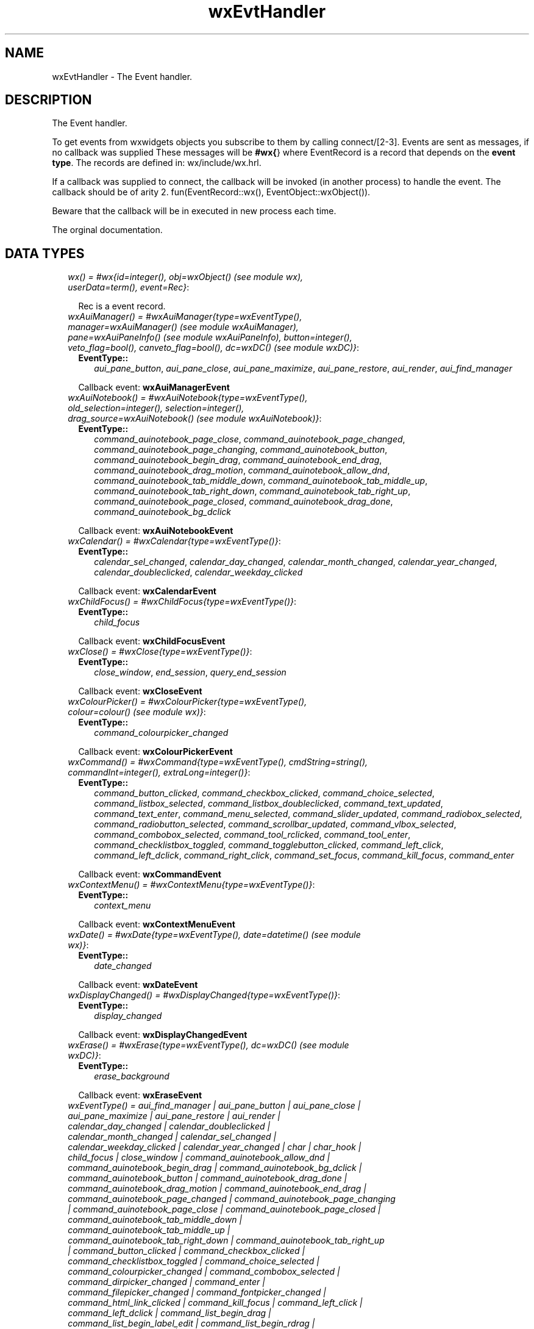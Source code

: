 .TH wxEvtHandler 3 "wxErlang 0.99" "" "Erlang Module Definition"
.SH NAME
wxEvtHandler \- The Event handler.
.SH DESCRIPTION
.LP
The Event handler\&.
.LP
To get events from wxwidgets objects you subscribe to them by calling connect/[2-3]\&. Events are sent as messages, if no callback was supplied These messages will be \fB#wx{\fR\&} where EventRecord is a record that depends on the \fBevent type\fR\&\&. The records are defined in: wx/include/wx\&.hrl\&.
.LP
If a callback was supplied to connect, the callback will be invoked (in another process) to handle the event\&. The callback should be of arity 2\&. fun(EventRecord::wx(), EventObject::wxObject())\&.
.LP
Beware that the callback will be in executed in new process each time\&.
.LP
 The orginal documentation\&.
.SH "DATA TYPES"

.RS 2
.TP 2
.B
\fIwx() = #wx{id=integer(), obj=wxObject() (see module wx), userData=term(), event=Rec}\fR\&:

.RS 2
.LP
Rec is a event record\&.
.RE
.TP 2
.B
\fIwxAuiManager() = #wxAuiManager{type=wxEventType(), manager=wxAuiManager() (see module wxAuiManager), pane=wxAuiPaneInfo() (see module wxAuiPaneInfo), button=integer(), veto_flag=bool(), canveto_flag=bool(), dc=wxDC() (see module wxDC)}\fR\&:

.RS 2
.TP 2
.B
EventType::
\fIaui_pane_button\fR\&, \fIaui_pane_close\fR\&, \fIaui_pane_maximize\fR\&, \fIaui_pane_restore\fR\&, \fIaui_render\fR\&, \fIaui_find_manager\fR\&
.RE
.RS 2
.LP
Callback event: \fBwxAuiManagerEvent\fR\&
.RE
.TP 2
.B
\fIwxAuiNotebook() = #wxAuiNotebook{type=wxEventType(), old_selection=integer(), selection=integer(), drag_source=wxAuiNotebook() (see module wxAuiNotebook)}\fR\&:

.RS 2
.TP 2
.B
EventType::
\fIcommand_auinotebook_page_close\fR\&, \fIcommand_auinotebook_page_changed\fR\&, \fIcommand_auinotebook_page_changing\fR\&, \fIcommand_auinotebook_button\fR\&, \fIcommand_auinotebook_begin_drag\fR\&, \fIcommand_auinotebook_end_drag\fR\&, \fIcommand_auinotebook_drag_motion\fR\&, \fIcommand_auinotebook_allow_dnd\fR\&, \fIcommand_auinotebook_tab_middle_down\fR\&, \fIcommand_auinotebook_tab_middle_up\fR\&, \fIcommand_auinotebook_tab_right_down\fR\&, \fIcommand_auinotebook_tab_right_up\fR\&, \fIcommand_auinotebook_page_closed\fR\&, \fIcommand_auinotebook_drag_done\fR\&, \fIcommand_auinotebook_bg_dclick\fR\&
.RE
.RS 2
.LP
Callback event: \fBwxAuiNotebookEvent\fR\&
.RE
.TP 2
.B
\fIwxCalendar() = #wxCalendar{type=wxEventType()}\fR\&:

.RS 2
.TP 2
.B
EventType::
\fIcalendar_sel_changed\fR\&, \fIcalendar_day_changed\fR\&, \fIcalendar_month_changed\fR\&, \fIcalendar_year_changed\fR\&, \fIcalendar_doubleclicked\fR\&, \fIcalendar_weekday_clicked\fR\&
.RE
.RS 2
.LP
Callback event: \fBwxCalendarEvent\fR\&
.RE
.TP 2
.B
\fIwxChildFocus() = #wxChildFocus{type=wxEventType()}\fR\&:

.RS 2
.TP 2
.B
EventType::
\fIchild_focus\fR\&
.RE
.RS 2
.LP
Callback event: \fBwxChildFocusEvent\fR\&
.RE
.TP 2
.B
\fIwxClose() = #wxClose{type=wxEventType()}\fR\&:

.RS 2
.TP 2
.B
EventType::
\fIclose_window\fR\&, \fIend_session\fR\&, \fIquery_end_session\fR\&
.RE
.RS 2
.LP
Callback event: \fBwxCloseEvent\fR\&
.RE
.TP 2
.B
\fIwxColourPicker() = #wxColourPicker{type=wxEventType(), colour=colour() (see module wx)}\fR\&:

.RS 2
.TP 2
.B
EventType::
\fIcommand_colourpicker_changed\fR\&
.RE
.RS 2
.LP
Callback event: \fBwxColourPickerEvent\fR\&
.RE
.TP 2
.B
\fIwxCommand() = #wxCommand{type=wxEventType(), cmdString=string(), commandInt=integer(), extraLong=integer()}\fR\&:

.RS 2
.TP 2
.B
EventType::
\fIcommand_button_clicked\fR\&, \fIcommand_checkbox_clicked\fR\&, \fIcommand_choice_selected\fR\&, \fIcommand_listbox_selected\fR\&, \fIcommand_listbox_doubleclicked\fR\&, \fIcommand_text_updated\fR\&, \fIcommand_text_enter\fR\&, \fIcommand_menu_selected\fR\&, \fIcommand_slider_updated\fR\&, \fIcommand_radiobox_selected\fR\&, \fIcommand_radiobutton_selected\fR\&, \fIcommand_scrollbar_updated\fR\&, \fIcommand_vlbox_selected\fR\&, \fIcommand_combobox_selected\fR\&, \fIcommand_tool_rclicked\fR\&, \fIcommand_tool_enter\fR\&, \fIcommand_checklistbox_toggled\fR\&, \fIcommand_togglebutton_clicked\fR\&, \fIcommand_left_click\fR\&, \fIcommand_left_dclick\fR\&, \fIcommand_right_click\fR\&, \fIcommand_set_focus\fR\&, \fIcommand_kill_focus\fR\&, \fIcommand_enter\fR\&
.RE
.RS 2
.LP
Callback event: \fBwxCommandEvent\fR\&
.RE
.TP 2
.B
\fIwxContextMenu() = #wxContextMenu{type=wxEventType()}\fR\&:

.RS 2
.TP 2
.B
EventType::
\fIcontext_menu\fR\&
.RE
.RS 2
.LP
Callback event: \fBwxContextMenuEvent\fR\&
.RE
.TP 2
.B
\fIwxDate() = #wxDate{type=wxEventType(), date=datetime() (see module wx)}\fR\&:

.RS 2
.TP 2
.B
EventType::
\fIdate_changed\fR\&
.RE
.RS 2
.LP
Callback event: \fBwxDateEvent\fR\&
.RE
.TP 2
.B
\fIwxDisplayChanged() = #wxDisplayChanged{type=wxEventType()}\fR\&:

.RS 2
.TP 2
.B
EventType::
\fIdisplay_changed\fR\&
.RE
.RS 2
.LP
Callback event: \fBwxDisplayChangedEvent\fR\&
.RE
.TP 2
.B
\fIwxErase() = #wxErase{type=wxEventType(), dc=wxDC() (see module wxDC)}\fR\&:

.RS 2
.TP 2
.B
EventType::
\fIerase_background\fR\&
.RE
.RS 2
.LP
Callback event: \fBwxEraseEvent\fR\&
.RE
.TP 2
.B
\fIwxEventType() = aui_find_manager | aui_pane_button | aui_pane_close | aui_pane_maximize | aui_pane_restore | aui_render | calendar_day_changed | calendar_doubleclicked | calendar_month_changed | calendar_sel_changed | calendar_weekday_clicked | calendar_year_changed | char | char_hook | child_focus | close_window | command_auinotebook_allow_dnd | command_auinotebook_begin_drag | command_auinotebook_bg_dclick | command_auinotebook_button | command_auinotebook_drag_done | command_auinotebook_drag_motion | command_auinotebook_end_drag | command_auinotebook_page_changed | command_auinotebook_page_changing | command_auinotebook_page_close | command_auinotebook_page_closed | command_auinotebook_tab_middle_down | command_auinotebook_tab_middle_up | command_auinotebook_tab_right_down | command_auinotebook_tab_right_up | command_button_clicked | command_checkbox_clicked | command_checklistbox_toggled | command_choice_selected | command_colourpicker_changed | command_combobox_selected | command_dirpicker_changed | command_enter | command_filepicker_changed | command_fontpicker_changed | command_html_link_clicked | command_kill_focus | command_left_click | command_left_dclick | command_list_begin_drag | command_list_begin_label_edit | command_list_begin_rdrag | command_list_cache_hint | command_list_col_begin_drag | command_list_col_click | command_list_col_dragging | command_list_col_end_drag | command_list_col_right_click | command_list_delete_all_items | command_list_delete_item | command_list_end_label_edit | command_list_insert_item | command_list_item_activated | command_list_item_deselected | command_list_item_focused | command_list_item_middle_click | command_list_item_right_click | command_list_item_selected | command_list_key_down | command_listbox_doubleclicked | command_listbox_selected | command_menu_selected | command_notebook_page_changed | command_notebook_page_changing | command_radiobox_selected | command_radiobutton_selected | command_right_click | command_scrollbar_updated | command_set_focus | command_slider_updated | command_spinctrl_updated | command_splitter_doubleclicked | command_splitter_sash_pos_changed | command_splitter_sash_pos_changing | command_splitter_unsplit | command_text_enter | command_text_updated | command_togglebutton_clicked | command_tool_enter | command_tool_rclicked | command_tree_begin_drag | command_tree_begin_label_edit | command_tree_begin_rdrag | command_tree_delete_item | command_tree_end_drag | command_tree_end_label_edit | command_tree_get_info | command_tree_item_activated | command_tree_item_collapsed | command_tree_item_collapsing | command_tree_item_expanded | command_tree_item_expanding | command_tree_item_gettooltip | command_tree_item_menu | command_tree_item_middle_click | command_tree_item_right_click | command_tree_key_down | command_tree_sel_changed | command_tree_sel_changing | command_tree_set_info | command_tree_state_image_click | command_vlbox_selected | context_menu | create | date_changed | destroy | detailed_help | display_changed | end_session | enter_window | erase_background | grid_cell_begin_drag | grid_cell_change | grid_cell_left_click | grid_cell_left_dclick | grid_cell_right_click | grid_cell_right_dclick | grid_col_size | grid_editor_created | grid_editor_hidden | grid_editor_shown | grid_label_left_click | grid_label_left_dclick | grid_label_right_click | grid_label_right_dclick | grid_range_select | grid_row_size | grid_select_cell | help | iconize | idle | joy_button_down | joy_button_up | joy_move | joy_zmove | key_down | key_up | kill_focus | leave_window | left_dclick | left_down | left_up | maximize | menu_close | menu_highlight | menu_open | middle_dclick | middle_down | middle_up | motion | mouse_capture_changed | mousewheel | move | navigation_key | nc_enter_window | nc_leave_window | nc_left_dclick | nc_left_down | nc_left_up | nc_middle_dclick | nc_middle_down | nc_middle_up | nc_motion | nc_paint | nc_right_dclick | nc_right_down | nc_right_up | paint | paint_icon | palette_changed | query_end_session | query_new_palette | right_dclick | right_down | right_up | sash_dragged | scroll_bottom | scroll_changed | scroll_linedown | scroll_lineup | scroll_pagedown | scroll_pageup | scroll_thumbrelease | scroll_thumbtrack | scroll_top | scrollwin_bottom | scrollwin_linedown | scrollwin_lineup | scrollwin_pagedown | scrollwin_pageup | scrollwin_thumbrelease | scrollwin_thumbtrack | scrollwin_top | set_cursor | set_focus | show | size | spin | spin_down | spin_up | stc_autocomp_selection | stc_calltip_click | stc_change | stc_charadded | stc_do_drop | stc_doubleclick | stc_drag_over | stc_dwellend | stc_dwellstart | stc_hotspot_click | stc_hotspot_dclick | stc_key | stc_macrorecord | stc_marginclick | stc_modified | stc_needshown | stc_painted | stc_romodifyattempt | stc_savepointleft | stc_savepointreached | stc_start_drag | stc_styleneeded | stc_updateui | stc_uridropped | stc_userlistselection | stc_zoom | sys_colour_changed | update_ui\fR\&:

.TP 2
.B
\fIwxEvtHandler()\fR\&:

.RS 2
.LP
An object reference
.RE
.TP 2
.B
\fIwxFileDirPicker() = #wxFileDirPicker{type=wxEventType(), path=string()}\fR\&:

.RS 2
.TP 2
.B
EventType::
\fIcommand_filepicker_changed\fR\&, \fIcommand_dirpicker_changed\fR\&
.RE
.RS 2
.LP
Callback event: \fBwxFileDirPickerEvent\fR\&
.RE
.TP 2
.B
\fIwxFocus() = #wxFocus{type=wxEventType()}\fR\&:

.RS 2
.TP 2
.B
EventType::
\fIset_focus\fR\&, \fIkill_focus\fR\&
.RE
.RS 2
.LP
Callback event: \fBwxFocusEvent\fR\&
.RE
.TP 2
.B
\fIwxFontPicker() = #wxFontPicker{type=wxEventType(), font=wxFont() (see module wxFont)}\fR\&:

.RS 2
.TP 2
.B
EventType::
\fIcommand_fontpicker_changed\fR\&
.RE
.RS 2
.LP
Callback event: \fBwxFontPickerEvent\fR\&
.RE
.TP 2
.B
\fIwxGrid() = #wxGrid{type=wxEventType(), row=integer(), col=integer(), x=integer(), y=integer(), selecting=bool(), control=bool(), meta=bool(), shift=bool(), alt=bool()}\fR\&:

.RS 2
.TP 2
.B
EventType::
\fIgrid_cell_left_click\fR\&, \fIgrid_cell_right_click\fR\&, \fIgrid_cell_left_dclick\fR\&, \fIgrid_cell_right_dclick\fR\&, \fIgrid_label_left_click\fR\&, \fIgrid_label_right_click\fR\&, \fIgrid_label_left_dclick\fR\&, \fIgrid_label_right_dclick\fR\&, \fIgrid_row_size\fR\&, \fIgrid_col_size\fR\&, \fIgrid_range_select\fR\&, \fIgrid_cell_change\fR\&, \fIgrid_select_cell\fR\&, \fIgrid_editor_shown\fR\&, \fIgrid_editor_hidden\fR\&, \fIgrid_editor_created\fR\&, \fIgrid_cell_begin_drag\fR\&
.RE
.RS 2
.LP
Callback event: \fBwxGridEvent\fR\&
.RE
.TP 2
.B
\fIwxHelp() = #wxHelp{type=wxEventType()}\fR\&:

.RS 2
.TP 2
.B
EventType::
\fIhelp\fR\&, \fIdetailed_help\fR\&
.RE
.RS 2
.LP
Callback event: \fBwxHelpEvent\fR\&
.RE
.TP 2
.B
\fIwxHtmlLink() = #wxHtmlLink{type=wxEventType(), linkInfo=wxHtmlLinkInfo() (see module wx)}\fR\&:

.RS 2
.TP 2
.B
EventType::
\fIcommand_html_link_clicked\fR\&
.RE
.RS 2
.LP
Callback event: \fBwxHtmlLinkEvent\fR\&
.RE
.TP 2
.B
\fIwxIconize() = #wxIconize{type=wxEventType()}\fR\&:

.RS 2
.TP 2
.B
EventType::
\fIiconize\fR\&
.RE
.RS 2
.LP
Callback event: \fBwxIconizeEvent\fR\&
.RE
.TP 2
.B
\fIwxIdle() = #wxIdle{type=wxEventType()}\fR\&:

.RS 2
.TP 2
.B
EventType::
\fIidle\fR\&
.RE
.RS 2
.LP
Callback event: \fBwxIdleEvent\fR\&
.RE
.TP 2
.B
\fIwxJoystick() = #wxJoystick{type=wxEventType()}\fR\&:

.RS 2
.TP 2
.B
EventType::
\fIjoy_button_down\fR\&, \fIjoy_button_up\fR\&, \fIjoy_move\fR\&, \fIjoy_zmove\fR\&
.RE
.RS 2
.LP
Callback event: \fBwxJoystickEvent\fR\&
.RE
.TP 2
.B
\fIwxKey() = #wxKey{type=wxEventType(), x=integer(), y=integer(), keyCode=integer(), controlDown=bool(), shiftDown=bool(), altDown=bool(), metaDown=bool(), scanCode=bool(), uniChar=integer(), rawCode=integer(), rawFlags=integer()}\fR\&:

.RS 2
.TP 2
.B
EventType::
\fIchar\fR\&, \fIchar_hook\fR\&, \fIkey_down\fR\&, \fIkey_up\fR\&
.RE
.RS 2
.LP
Callback event: \fBwxKeyEvent\fR\&
.RE
.TP 2
.B
\fIwxList() = #wxList{type=wxEventType(), code=integer(), oldItemIndex=integer(), itemIndex=integer(), col=integer(), pointDrag={X::integer(), Y::integer()}}\fR\&:

.RS 2
.TP 2
.B
EventType::
\fIcommand_list_begin_drag\fR\&, \fIcommand_list_begin_rdrag\fR\&, \fIcommand_list_begin_label_edit\fR\&, \fIcommand_list_end_label_edit\fR\&, \fIcommand_list_delete_item\fR\&, \fIcommand_list_delete_all_items\fR\&, \fIcommand_list_key_down\fR\&, \fIcommand_list_insert_item\fR\&, \fIcommand_list_col_click\fR\&, \fIcommand_list_col_right_click\fR\&, \fIcommand_list_col_begin_drag\fR\&, \fIcommand_list_col_dragging\fR\&, \fIcommand_list_col_end_drag\fR\&, \fIcommand_list_item_selected\fR\&, \fIcommand_list_item_deselected\fR\&, \fIcommand_list_item_right_click\fR\&, \fIcommand_list_item_middle_click\fR\&, \fIcommand_list_item_activated\fR\&, \fIcommand_list_item_focused\fR\&, \fIcommand_list_cache_hint\fR\&
.RE
.RS 2
.LP
Callback event: \fBwxListEvent\fR\&
.RE
.TP 2
.B
\fIwxMaximize() = #wxMaximize{type=wxEventType()}\fR\&:

.RS 2
.TP 2
.B
EventType::
\fImaximize\fR\&
.RE
.RS 2
.LP
Callback event: \fBwxMaximizeEvent\fR\&
.RE
.TP 2
.B
\fIwxMenu() = #wxMenu{type=wxEventType()}\fR\&:

.RS 2
.TP 2
.B
EventType::
\fImenu_open\fR\&, \fImenu_close\fR\&, \fImenu_highlight\fR\&
.RE
.RS 2
.LP
Callback event: \fBwxMenuEvent\fR\&
.RE
.TP 2
.B
\fIwxMouse() = #wxMouse{type=wxEventType(), x=integer(), y=integer(), leftDown=bool(), middleDown=bool(), rightDown=bool(), controlDown=bool(), shiftDown=bool(), altDown=bool(), metaDown=bool(), wheelRotation=integer(), wheelDelta=integer(), linesPerAction=integer()}\fR\&:

.RS 2
.TP 2
.B
EventType::
\fIleft_down\fR\&, \fIleft_up\fR\&, \fImiddle_down\fR\&, \fImiddle_up\fR\&, \fIright_down\fR\&, \fIright_up\fR\&, \fImotion\fR\&, \fIenter_window\fR\&, \fIleave_window\fR\&, \fIleft_dclick\fR\&, \fImiddle_dclick\fR\&, \fIright_dclick\fR\&, \fImousewheel\fR\&, \fInc_left_down\fR\&, \fInc_left_up\fR\&, \fInc_middle_down\fR\&, \fInc_middle_up\fR\&, \fInc_right_down\fR\&, \fInc_right_up\fR\&, \fInc_motion\fR\&, \fInc_enter_window\fR\&, \fInc_leave_window\fR\&, \fInc_left_dclick\fR\&, \fInc_middle_dclick\fR\&, \fInc_right_dclick\fR\&
.RE
.RS 2
.LP
Callback event: \fBwxMouseEvent\fR\&
.RE
.TP 2
.B
\fIwxMouseCaptureChanged() = #wxMouseCaptureChanged{type=wxEventType()}\fR\&:

.RS 2
.TP 2
.B
EventType::
\fImouse_capture_changed\fR\&
.RE
.RS 2
.LP
Callback event: \fBwxMouseCaptureChangedEvent\fR\&
.RE
.TP 2
.B
\fIwxMove() = #wxMove{type=wxEventType()}\fR\&:

.RS 2
.TP 2
.B
EventType::
\fImove\fR\&
.RE
.RS 2
.LP
Callback event: \fBwxMoveEvent\fR\&
.RE
.TP 2
.B
\fIwxNavigationKey() = #wxNavigationKey{type=wxEventType(), flags=integer(), focus=wxWindow() (see module wxWindow)}\fR\&:

.RS 2
.TP 2
.B
EventType::
\fInavigation_key\fR\&
.RE
.RS 2
.LP
Callback event: \fBwxNavigationKeyEvent\fR\&
.RE
.TP 2
.B
\fIwxNcPaint() = #wxNcPaint{type=wxEventType()}\fR\&:

.RS 2
.TP 2
.B
EventType::
\fInc_paint\fR\&
.RE
.RS 2
.LP
Callback event: \fBwxNcPaintEvent\fR\&
.RE
.TP 2
.B
\fIwxNotebook() = #wxNotebook{type=wxEventType()}\fR\&:

.RS 2
.TP 2
.B
EventType::
\fIcommand_notebook_page_changed\fR\&, \fIcommand_notebook_page_changing\fR\&
.RE
.RS 2
.LP
Callback event: \fBwxNotebookEvent\fR\&
.RE
.TP 2
.B
\fIwxPaint() = #wxPaint{type=wxEventType()}\fR\&:

.RS 2
.TP 2
.B
EventType::
\fIpaint\fR\&, \fIpaint_icon\fR\&
.RE
.RS 2
.LP
Callback event: \fBwxPaintEvent\fR\&
.RE
.TP 2
.B
\fIwxPaletteChanged() = #wxPaletteChanged{type=wxEventType()}\fR\&:

.RS 2
.TP 2
.B
EventType::
\fIpalette_changed\fR\&
.RE
.RS 2
.LP
Callback event: \fBwxPaletteChangedEvent\fR\&
.RE
.TP 2
.B
\fIwxQueryNewPalette() = #wxQueryNewPalette{type=wxEventType()}\fR\&:

.RS 2
.TP 2
.B
EventType::
\fIquery_new_palette\fR\&
.RE
.RS 2
.LP
Callback event: \fBwxQueryNewPaletteEvent\fR\&
.RE
.TP 2
.B
\fIwxSash() = #wxSash{type=wxEventType(), edge=WxSashEdgePosition, dragRect={X::integer(), Y::integer(), W::integer(), H::integer()}, dragStatus=WxSashDragStatus}\fR\&:

.RS 2
.TP 2
.B
EventType::
\fIsash_dragged\fR\&
.RE
.RS 2
.LP
Callback event: \fBwxSashEvent\fR\&
.RE
.TP 2
.B
\fIwxScroll() = #wxScroll{type=wxEventType(), commandInt=integer(), extraLong=integer()}\fR\&:

.RS 2
.TP 2
.B
EventType::
\fIscroll_top\fR\&, \fIscroll_bottom\fR\&, \fIscroll_lineup\fR\&, \fIscroll_linedown\fR\&, \fIscroll_pageup\fR\&, \fIscroll_pagedown\fR\&, \fIscroll_thumbtrack\fR\&, \fIscroll_thumbrelease\fR\&, \fIscroll_changed\fR\&
.RE
.RS 2
.LP
Callback event: \fBwxScrollEvent\fR\&
.RE
.TP 2
.B
\fIwxScrollWin() = #wxScrollWin{type=wxEventType()}\fR\&:

.RS 2
.TP 2
.B
EventType::
\fIscrollwin_top\fR\&, \fIscrollwin_bottom\fR\&, \fIscrollwin_lineup\fR\&, \fIscrollwin_linedown\fR\&, \fIscrollwin_pageup\fR\&, \fIscrollwin_pagedown\fR\&, \fIscrollwin_thumbtrack\fR\&, \fIscrollwin_thumbrelease\fR\&
.RE
.RS 2
.LP
Callback event: \fBwxScrollWinEvent\fR\&
.RE
.TP 2
.B
\fIwxSetCursor() = #wxSetCursor{type=wxEventType()}\fR\&:

.RS 2
.TP 2
.B
EventType::
\fIset_cursor\fR\&
.RE
.RS 2
.LP
Callback event: \fBwxSetCursorEvent\fR\&
.RE
.TP 2
.B
\fIwxShow() = #wxShow{type=wxEventType()}\fR\&:

.RS 2
.TP 2
.B
EventType::
\fIshow\fR\&
.RE
.RS 2
.LP
Callback event: \fBwxShowEvent\fR\&
.RE
.TP 2
.B
\fIwxSize() = #wxSize{type=wxEventType(), size={W::integer(), H::integer()}, rect={X::integer(), Y::integer(), W::integer(), H::integer()}}\fR\&:

.RS 2
.TP 2
.B
EventType::
\fIsize\fR\&
.RE
.RS 2
.LP
Callback event: \fBwxSizeEvent\fR\&
.RE
.TP 2
.B
\fIwxSpin() = #wxSpin{type=wxEventType(), commandInt=integer()}\fR\&:

.RS 2
.TP 2
.B
EventType::
\fIcommand_spinctrl_updated\fR\&, \fIspin_up\fR\&, \fIspin_down\fR\&, \fIspin\fR\&
.RE
.RS 2
.LP
Callback event: \fBwxSpinEvent\fR\&
.RE
.TP 2
.B
\fIwxSplitter() = #wxSplitter{type=wxEventType()}\fR\&:

.RS 2
.TP 2
.B
EventType::
\fIcommand_splitter_sash_pos_changed\fR\&, \fIcommand_splitter_sash_pos_changing\fR\&, \fIcommand_splitter_doubleclicked\fR\&, \fIcommand_splitter_unsplit\fR\&
.RE
.RS 2
.LP
Callback event: \fBwxSplitterEvent\fR\&
.RE
.TP 2
.B
\fIwxStyledText() = #wxStyledText{type=wxEventType(), position=integer(), key=integer(), modifiers=integer(), modificationType=integer(), text=string(), length=integer(), linesAdded=integer(), line=integer(), foldLevelNow=integer(), foldLevelPrev=integer(), margin=integer(), message=integer(), wParam=integer(), lParam=integer(), listType=integer(), x=integer(), y=integer(), dragText=string(), dragAllowMove=bool(), dragResult=WxDragResult}\fR\&:

.RS 2
.TP 2
.B
EventType::
\fIstc_change\fR\&, \fIstc_styleneeded\fR\&, \fIstc_charadded\fR\&, \fIstc_savepointreached\fR\&, \fIstc_savepointleft\fR\&, \fIstc_romodifyattempt\fR\&, \fIstc_key\fR\&, \fIstc_doubleclick\fR\&, \fIstc_updateui\fR\&, \fIstc_modified\fR\&, \fIstc_macrorecord\fR\&, \fIstc_marginclick\fR\&, \fIstc_needshown\fR\&, \fIstc_painted\fR\&, \fIstc_userlistselection\fR\&, \fIstc_uridropped\fR\&, \fIstc_dwellstart\fR\&, \fIstc_dwellend\fR\&, \fIstc_start_drag\fR\&, \fIstc_drag_over\fR\&, \fIstc_do_drop\fR\&, \fIstc_zoom\fR\&, \fIstc_hotspot_click\fR\&, \fIstc_hotspot_dclick\fR\&, \fIstc_calltip_click\fR\&, \fIstc_autocomp_selection\fR\&
.RE
.RS 2
.LP
Callback event: \fBwxStyledTextEvent\fR\&
.RE
.TP 2
.B
\fIwxSysColourChanged() = #wxSysColourChanged{type=wxEventType()}\fR\&:

.RS 2
.TP 2
.B
EventType::
\fIsys_colour_changed\fR\&
.RE
.RS 2
.LP
Callback event: \fBwxSysColourChangedEvent\fR\&
.RE
.TP 2
.B
\fIwxTree() = #wxTree{type=wxEventType(), item=integer(), itemOld=integer(), pointDrag={X::integer(), Y::integer()}}\fR\&:

.RS 2
.TP 2
.B
EventType::
\fIcommand_tree_begin_drag\fR\&, \fIcommand_tree_begin_rdrag\fR\&, \fIcommand_tree_begin_label_edit\fR\&, \fIcommand_tree_end_label_edit\fR\&, \fIcommand_tree_delete_item\fR\&, \fIcommand_tree_get_info\fR\&, \fIcommand_tree_set_info\fR\&, \fIcommand_tree_item_expanded\fR\&, \fIcommand_tree_item_expanding\fR\&, \fIcommand_tree_item_collapsed\fR\&, \fIcommand_tree_item_collapsing\fR\&, \fIcommand_tree_sel_changed\fR\&, \fIcommand_tree_sel_changing\fR\&, \fIcommand_tree_key_down\fR\&, \fIcommand_tree_item_activated\fR\&, \fIcommand_tree_item_right_click\fR\&, \fIcommand_tree_item_middle_click\fR\&, \fIcommand_tree_end_drag\fR\&, \fIcommand_tree_state_image_click\fR\&, \fIcommand_tree_item_gettooltip\fR\&, \fIcommand_tree_item_menu\fR\&
.RE
.RS 2
.LP
Callback event: \fBwxTreeEvent\fR\&
.RE
.TP 2
.B
\fIwxUpdateUI() = #wxUpdateUI{type=wxEventType()}\fR\&:

.RS 2
.TP 2
.B
EventType::
\fIupdate_ui\fR\&
.RE
.RS 2
.LP
Callback event: \fBwxUpdateUIEvent\fR\&
.RE
.TP 2
.B
\fIwxWindowCreate() = #wxWindowCreate{type=wxEventType()}\fR\&:

.RS 2
.TP 2
.B
EventType::
\fIcreate\fR\&
.RE
.RS 2
.LP
Callback event: \fBwxWindowCreateEvent\fR\&
.RE
.TP 2
.B
\fIwxWindowDestroy() = #wxWindowDestroy{type=wxEventType()}\fR\&:

.RS 2
.TP 2
.B
EventType::
\fIdestroy\fR\&
.RE
.RS 2
.LP
Callback event: \fBwxWindowDestroyEvent\fR\&
.RE
.RE
.SH EXPORTS
.LP
.B
connect(This::wxEvtHandler(), EventType::wxEventType()) -> ok
.br
.RS
.LP
Equivalent to \fBconnect(This, EventType, [])\fR\&
.RE
.LP
.B
connect(This::wxEvtHandler(), EventType::wxEventType(), Options::[Options]) -> ok
.br
.RS
.LP
This function subscribes the to events of EventType, in the range id, lastId\&. The events will be received as messages if no callback is supplied\&.
.LP
Options: {id, integer()}, The identifier (or first of the identifier range) to be associated with this event handler\&. Default ?wxID_ANY {lastId, integer()}, The second part of the identifier range\&. If used \&'id\&' must be set as the starting identifier range\&. Default ?wxID_ANY {skip, boolean()}, If skip is true further event_handlers will be called\&. This is not used if the \&'callback\&' option is used\&. Default false\&. {callback, function()} Use a callback fun(EventRecord::wx(), EventObject::wxObject()) to process the event\&. Default not specfied i\&.e\&. a message will be delivered to the process calling this function\&. {userData, term()} An erlang term that will be sent with the event\&. Default: []\&.
.RE
.LP
.B
disconnect(This::wxEvtHandler()) -> true | false
.br
.RS
.LP
Equivalent to \fBdisconnect(This, null, [])\fR\& Can also have an optional callback Fun() as an additional last argument\&.
.RE
.LP
.B
disconnect(This::wxEvtHandler(), EventType::wxEventType()) -> true | false
.br
.RS
.LP
Equivalent to \fBdisconnect(This, EventType, [])\fR\&
.RE
.LP
.B
disconnect(This::wxEvtHandler(), EventType::wxEventType(), Opts) -> true | false
.br
.RS
.LP
See external documentation This function unsubscribes the process or callback fun from the event handler\&. EventType may be the atom \&'null\&' to match any eventtype\&. Notice that the options skip and userdata is not used to match the eventhandler\&.
.RE
.SH AUTHORS
.LP

.I
<>